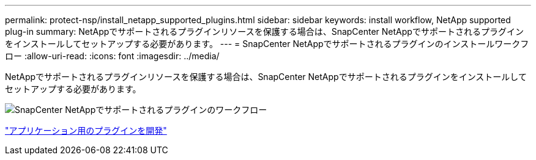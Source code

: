 ---
permalink: protect-nsp/install_netapp_supported_plugins.html 
sidebar: sidebar 
keywords: install workflow, NetApp supported plug-in 
summary: NetAppでサポートされるプラグインリソースを保護する場合は、SnapCenter NetAppでサポートされるプラグインをインストールしてセットアップする必要があります。 
---
= SnapCenter NetAppでサポートされるプラグインのインストールワークフロー
:allow-uri-read: 
:icons: font
:imagesdir: ../media/


[role="lead"]
NetAppでサポートされるプラグインリソースを保護する場合は、SnapCenter NetAppでサポートされるプラグインをインストールしてセットアップする必要があります。

image::../media/scc_install_configure_workflow.png[SnapCenter NetAppでサポートされるプラグインのワークフロー]

link:develop_a_plug_in_for_your_application.html["アプリケーション用のプラグインを開発"]

